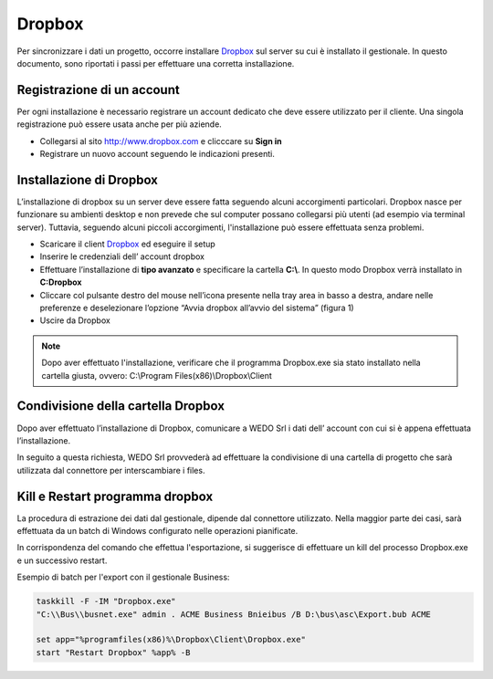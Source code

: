 Dropbox
=======
Per sincronizzare i dati un progetto, occorre installare `Dropbox`_ sul server su cui è installato il gestionale.
In questo documento, sono riportati i passi per effettuare una corretta installazione.

Registrazione di un account
---------------------------
Per ogni installazione è necessario registrare un account dedicato che deve essere utilizzato per il cliente.
Una singola registrazione può essere usata anche per più aziende.

-  Collegarsi al sito http://www.dropbox.com e clicccare su **Sign in**
-  Registrare un nuovo account seguendo le indicazioni presenti.

Installazione di Dropbox
------------------------

L’installazione di dropbox su un server deve essere fatta seguendo alcuni accorgimenti particolari.
Dropbox nasce per funzionare su ambienti desktop e non prevede che sul computer possano
collegarsi più utenti (ad esempio via terminal server).
Tuttavia, seguendo alcuni piccoli accorgimenti, l'installazione può essere effettuata senza problemi.

-  Scaricare il client `Dropbox <https://www.dropbox.com/downloading>`__
   ed eseguire il setup
-  Inserire le credenziali dell’ account dropbox
-  Effettuare l’installazione di **tipo avanzato** e specificare la
   cartella **C:\\**. In questo modo Dropbox verrà installato in **C:\Dropbox**
-  Cliccare col pulsante destro del mouse nell’icona presente nella
   tray area in basso a destra, andare nelle preferenze e deselezionare
   l’opzione “Avvia dropbox all’avvio del sistema” (figura 1)
-  Uscire da Dropbox

.. figure:: dropbox_properties.png
   :alt:

.. note:: Dopo aver effettuato l'installazione, verificare che il programma Dropbox.exe sia stato installato nella cartella giusta, ovvero: C:\\Program Files(x86)\\Dropbox\\Client\


Condivisione della cartella Dropbox
-----------------------------------

Dopo aver effettuato l’installazione di Dropbox, comunicare a WEDO Srl i dati dell’ account con cui si è appena effettuata
l’installazione.

In seguito a questa richiesta, WEDO Srl provvederà ad effettuare la condivisione di una cartella di progetto che sarà utilizzata dal connettore per
interscambiare i files.

Kill e Restart programma dropbox
--------------------------------
La procedura di estrazione dei dati dal gestionale, dipende dal connettore utilizzato.
Nella maggior parte dei casi, sarà effettuata da un batch di Windows configurato nelle operazioni pianificate.

In corrispondenza del comando che effettua l'esportazione, si suggerisce di effettuare un kill del processo Dropbox.exe
e un successivo restart.

Esempio di batch per l'export con il gestionale Business:

.. code-block:: bash

    taskkill -F -IM "Dropbox.exe"
    "C:\\Bus\\busnet.exe" admin . ACME Business Bnieibus /B D:\bus\asc\Export.bub ACME

    set app="%programfiles(x86)%\Dropbox\Client\Dropbox.exe"
    start "Restart Dropbox" %app% -B

